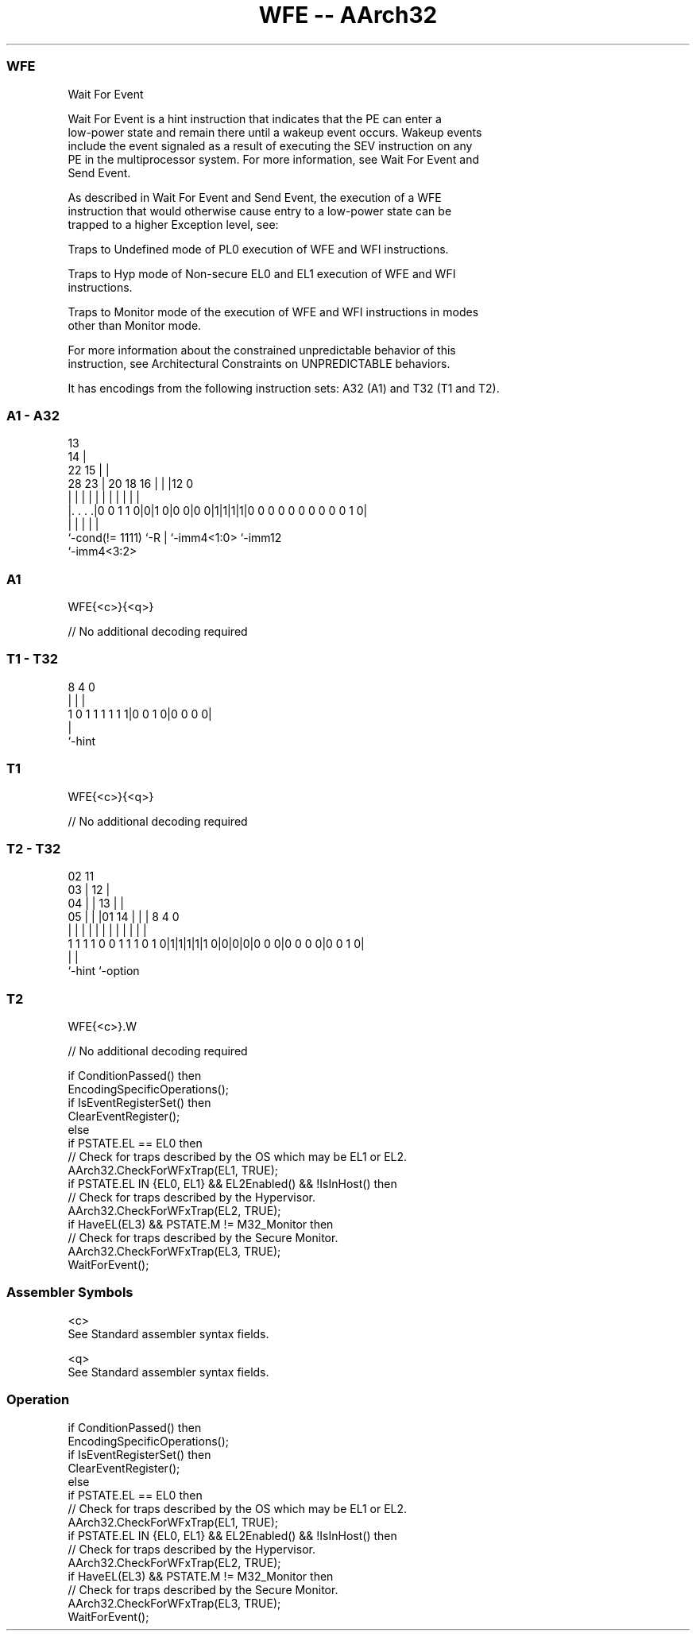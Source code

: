 .nh
.TH "WFE -- AArch32" "7" " "  "instruction" "general"
.SS WFE
 Wait For Event

 Wait For Event is a hint instruction that indicates that the PE can enter a
 low-power state and remain there until a wakeup event occurs. Wakeup events
 include the event signaled as a result of executing the SEV instruction on any
 PE in the multiprocessor system. For more information, see Wait For Event and
 Send Event.

 As described in Wait For Event and Send Event, the execution of a WFE
 instruction that would otherwise cause entry to a low-power state can be
 trapped to a higher Exception level, see:

 Traps to Undefined mode of PL0 execution of WFE and WFI instructions.

 Traps to Hyp mode of Non-secure EL0 and EL1 execution of WFE and WFI
 instructions.

 Traps to Monitor mode of the execution of WFE and WFI instructions in modes
 other than Monitor mode.


 For more information about the constrained unpredictable behavior of this
 instruction, see Architectural Constraints on UNPREDICTABLE behaviors.


It has encodings from the following instruction sets:  A32 (A1) and  T32 (T1 and T2).

.SS A1 - A32
 
                                       13                          
                                     14 |                          
                     22            15 | |                          
         28        23 |  20  18  16 | | |12                       0
          |         | |   |   |   | | | | |                       |
  |. . . .|0 0 1 1 0|0|1 0|0 0|0 0|1|1|1|1|0 0 0 0 0 0 0 0 0 0 1 0|
  |                 |     |   |           |
  `-cond(!= 1111)   `-R   |   `-imm4<1:0> `-imm12
                          `-imm4<3:2>
  
  
 
.SS A1
 
 WFE{<c>}{<q>}
 
 // No additional decoding required
.SS T1 - T32
 
                                                                   
                                                                   
                                                                   
                  8       4       0                                
                  |       |       |                                
   1 0 1 1 1 1 1 1|0 0 1 0|0 0 0 0|                                
                  |
                  `-hint
  
  
 
.SS T1
 
 WFE{<c>}{<q>}
 
 // No additional decoding required
.SS T2 - T32
 
                               02          11                      
                             03 |        12 |                      
                           04 | |      13 | |                      
                         05 | | |01  14 | | |     8       4       0
                          | | | | |   | | | |     |       |       |
   1 1 1 1 0 0 1 1 1 0 1 0|1|1|1|1|1 0|0|0|0|0 0 0|0 0 0 0|0 0 1 0|
                                                  |       |
                                                  `-hint  `-option
  
  
 
.SS T2
 
 WFE{<c>}.W
 
 // No additional decoding required
 
 if ConditionPassed() then
     EncodingSpecificOperations();
     if IsEventRegisterSet() then
         ClearEventRegister();
     else
         if PSTATE.EL == EL0 then
             // Check for traps described by the OS which may be EL1 or EL2.
             AArch32.CheckForWFxTrap(EL1, TRUE);
         if PSTATE.EL IN {EL0, EL1} && EL2Enabled() && !IsInHost() then
             // Check for traps described by the Hypervisor.
             AArch32.CheckForWFxTrap(EL2, TRUE);
         if HaveEL(EL3) && PSTATE.M != M32_Monitor then
             // Check for traps described by the Secure Monitor.
             AArch32.CheckForWFxTrap(EL3, TRUE);
         WaitForEvent();
 

.SS Assembler Symbols

 <c>
  See Standard assembler syntax fields.

 <q>
  See Standard assembler syntax fields.



.SS Operation

 if ConditionPassed() then
     EncodingSpecificOperations();
     if IsEventRegisterSet() then
         ClearEventRegister();
     else
         if PSTATE.EL == EL0 then
             // Check for traps described by the OS which may be EL1 or EL2.
             AArch32.CheckForWFxTrap(EL1, TRUE);
         if PSTATE.EL IN {EL0, EL1} && EL2Enabled() && !IsInHost() then
             // Check for traps described by the Hypervisor.
             AArch32.CheckForWFxTrap(EL2, TRUE);
         if HaveEL(EL3) && PSTATE.M != M32_Monitor then
             // Check for traps described by the Secure Monitor.
             AArch32.CheckForWFxTrap(EL3, TRUE);
         WaitForEvent();

